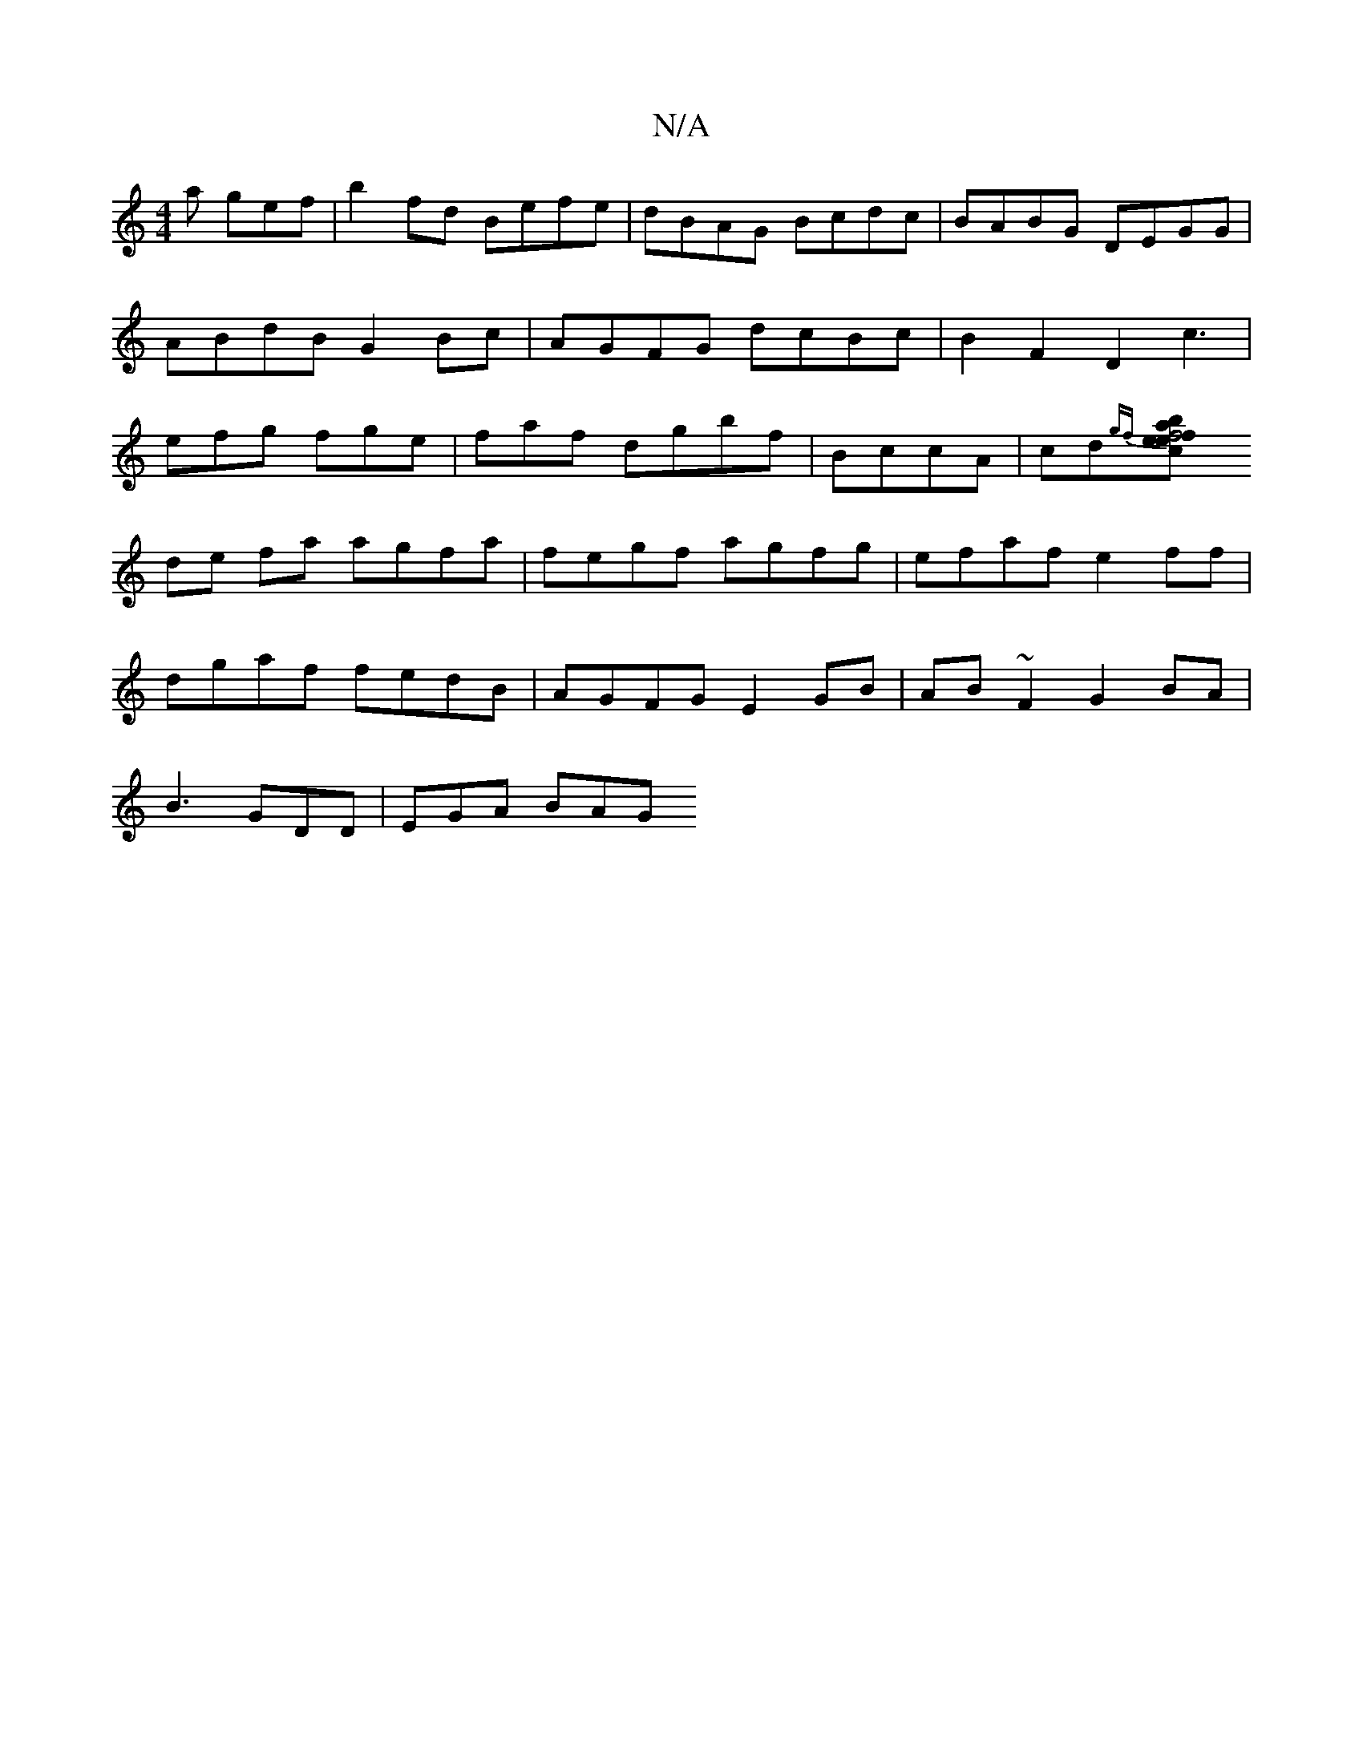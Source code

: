X:1
T:N/A
M:4/4
R:N/A
K:Cmajor
a gef |b2 fd Befe|dBAG Bcdc|BABG DEGG|ABdB G2Bc|AGFG dcBc|B2F2 D2c3 | efg fge|faf dgbf | BccA| cd{gf}[e2f2b2a2|f4 ec|
de fa agfa|fegf agfg|efaf e2ff |
dgaf fedB|AGFG E2GB|AB~F2 G2BA|
B3 GDD | EGA BAG 